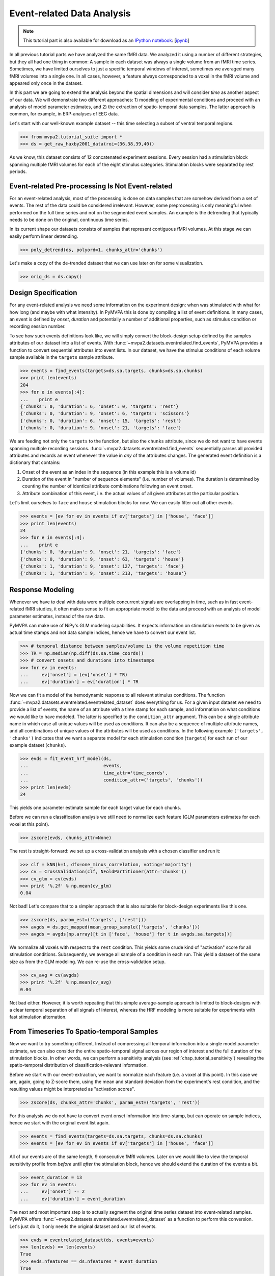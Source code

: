 .. -*- mode: rst; fill-column: 78; indent-tabs-mode: nil -*-
.. vi: set ft=rst sts=4 ts=4 sw=4 et tw=79:
  ### ### ### ### ### ### ### ### ### ### ### ### ### ### ### ### ### ### ###
  #
  #   See COPYING file distributed along with the PyMVPA package for the
  #   copyright and license terms.
  #
  ### ### ### ### ### ### ### ### ### ### ### ### ### ### ### ### ### ### ###

.. index:: Tutorial, event-related fMRI
.. _chap_tutorial_eventrelated:

*****************************
 Event-related Data Analysis
*****************************

.. note::

  This tutorial part is also available for download as an `IPython notebook
  <http://ipython.org/ipython-doc/dev/interactive/htmlnotebook.html>`_:
  [`ipynb <notebooks/tutorial_eventrelated.ipynb>`_]

In all previous tutorial parts we have analyzed the same fMRI data. We analyzed
it using a number of different strategies, but they all had one thing in
common: A sample in each dataset was always a single volume from an fMRI time
series.  Sometimes, we have limited ourselves to just a specific temporal
windows of interest, sometimes we averaged many fMRI volumes into a single one.
In all cases, however, a feature always corresponded to a voxel in the fMRI
volume and appeared only once in the dataset.

In this part we are going to extend the analysis beyond the spatial
dimensions and will consider *time* as another aspect of our data.
We will demonstrate two different approaches: 1) modeling of experimental
conditions and proceed with an analysis of model parameter estimates, and
2) the extraction of spatio-temporal data samples. The latter approach is
common, for example, in ERP-analyses of EEG data.

Let's start with our well-known example dataset -- this time selecting a subset
of ventral temporal regions.

>>> from mvpa2.tutorial_suite import *
>>> ds = get_raw_haxby2001_data(roi=(36,38,39,40))

As we know, this dataset consists of 12 concatenated experiment sessions.
Every session had a stimulation block spanning multiple fMRI volumes for
each of the eight stimulus categories. Stimulation blocks were separated by
rest periods.

Event-related Pre-processing Is Not Event-related
-------------------------------------------------

For an event-related analysis, most of the processing is done on data
samples that are somehow derived from a set of events. The rest of the data
could be considered irrelevant. However, some preprocessing is only
meaningful when performed on the full time series and not on the segmented
event samples. An example is the detrending that typically needs to be done
on the original, continuous time series.

In its current shape our datasets consists of samples that represent contiguous
fMRI volumes. At this stage we can easily perform linear detrending.

>>> poly_detrend(ds, polyord=1, chunks_attr='chunks')

Let's make a copy of the de-trended dataset that we can use later on for
some visualization.

>>> orig_ds = ds.copy()

Design Specification
--------------------

For any event-related analysis we need some information on the experiment
design: when was stimulated with what for how long (and maybe with what
intensity).  In PyMVPA this is done by compiling a list of event definitions.
In many cases, an event is defined by *onset*, *duration* and potentially a
number of additional properties, such as stimulus condition or recording
session number.

To see how such events definitions look like, we will simply convert the
block-design setup defined by the samples attributes of our dataset into a list
of events.  With :func:`~mvpa2.datasets.eventrelated.find_events`, PyMVPA
provides a function to convert sequential attributes into event lists. In our
dataset, we have the stimulus conditions of each volume sample available in the
``targets`` sample attribute.

>>> events = find_events(targets=ds.sa.targets, chunks=ds.sa.chunks)
>>> print len(events)
204
>>> for e in events[:4]:
...    print e
{'chunks': 0, 'duration': 6, 'onset': 0, 'targets': 'rest'}
{'chunks': 0, 'duration': 9, 'onset': 6, 'targets': 'scissors'}
{'chunks': 0, 'duration': 6, 'onset': 15, 'targets': 'rest'}
{'chunks': 0, 'duration': 9, 'onset': 21, 'targets': 'face'}

We are feeding not only the ``targets`` to the function, but also the
``chunks`` attribute, since we do not want to have events spanning multiple
recording sessions. :func:`~mvpa2.datasets.eventrelated.find_events`
sequentially parses all provided attributes and records an event whenever the
value in *any* of the attributes changes. The generated event definition is a
dictionary that contains:

1. Onset of the event as an index in the sequence (in this example this is a
   volume id)
2. Duration of the event in "number of sequence elements" (i.e. number of
   volumes). The duration is determined by counting the number of identical
   attribute combinations following an event onset.
3. Attribute combination of this event, i.e. the actual values of all given
   attributes at the particular position.

Let's limit ourselves to ``face`` and ``house`` stimulation blocks for now.
We can easily filter out all other events.

>>> events = [ev for ev in events if ev['targets'] in ['house', 'face']]
>>> print len(events)
24
>>> for e in events[:4]:
...    print e
{'chunks': 0, 'duration': 9, 'onset': 21, 'targets': 'face'}
{'chunks': 0, 'duration': 9, 'onset': 63, 'targets': 'house'}
{'chunks': 1, 'duration': 9, 'onset': 127, 'targets': 'face'}
{'chunks': 1, 'duration': 9, 'onset': 213, 'targets': 'house'}

Response Modeling
-----------------

Whenever we have to deal with data were multiple concurrent signals
are overlapping in time, such as in fast event-related fMRI studies,
it often makes sense to fit an appropriate model to the data and
proceed with an analysis of model parameter estimates, instead of
the raw data.

PyMVPA can make use of NiPy's GLM modeling capabilities. It expects
information on stimulation events to be given as actual time stamps
and not data sample indices, hence we have to convert our event list.

>>> # temporal distance between samples/volume is the volume repetition time
>>> TR = np.median(np.diff(ds.sa.time_coords))
>>> # convert onsets and durations into timestamps
>>> for ev in events:
...     ev['onset'] = (ev['onset'] * TR)
...     ev['duration'] = ev['duration'] * TR

Now we can fit a model of the hemodynamic response to all relevant
stimulus conditions. The function
:func:`~mvpa2.datasets.eventrelated.eventrelated_dataset` does everything
for us. For a given input dataset we need to provide a list of events,
the name of an attribute with a time stamp for each sample, and information
on what conditions we would like to have modeled. The latter is specified
to the ``condition_attr`` argument. This can be a single attribute name
in which case all unique values will be used as conditions. It can also
be a sequence of multiple attribute names, and all combinations of unique
values of the attributes will be used as conditions. In the following example
``('targets', 'chunks')`` indicates that we want a separate model for each
stimulation condition (``targets``) for each run of our example dataset
(``chunks``).

>>> evds = fit_event_hrf_model(ds,
...                            events,
...                            time_attr='time_coords',
...                            condition_attr=('targets', 'chunks'))
>>> print len(evds)
24

This yields one parameter estimate sample for each target value for each
chunks.

.. exercise::

  Explore the ``evds`` dataset. It contains the generated HRF model.
  Find and plot (some of) them. Take a look at the parameter estimate
  samples themselves -- can you spot a pattern?

Before we can run a classification analysis we still need to normalize each
feature (GLM parameters estimates for each voxel at this point).

>>> zscore(evds, chunks_attr=None)

The rest is straight-forward: we set up a cross-validation analysis with
a chosen classifier and run it:

>>> clf = kNN(k=1, dfx=one_minus_correlation, voting='majority')
>>> cv = CrossValidation(clf, NFoldPartitioner(attr='chunks'))
>>> cv_glm = cv(evds)
>>> print '%.2f' % np.mean(cv_glm)
0.04

Not bad! Let's compare that to a simpler approach that is also suitable for
block-design experiments like this one.

>>> zscore(ds, param_est=('targets', ['rest']))
>>> avgds = ds.get_mapped(mean_group_sample(['targets', 'chunks']))
>>> avgds = avgds[np.array([t in ['face', 'house'] for t in avgds.sa.targets])]

We normalize all voxels with respect to the ``rest`` condition. This yields
some crude kind of "activation" score for all stimulation conditions.
Subsequently, we average all sample of a condition in each run. This yield
a dataset of the same size as from the GLM modeling. We can re-use the
cross-validation setup.

>>> cv_avg = cv(avgds)
>>> print '%.2f' % np.mean(cv_avg)
0.04

Not bad either. However, it is worth repeating that this simple average-sample
approach is limited to block-designs with a clear temporal separation of
all signals of interest, whereas the HRF modeling is more suitable for
experiments with fast stimulation alternation.

.. exercise::

  Think about what need to be done to perform odd/even run GLM modeling.

From Timeseries To Spatio-temporal Samples
------------------------------------------

Now we want to try something different. Instead of compressing all temporal
information into a single model parameter estimate, we can also consider the
entire spatio-temporal signal across our region of interest and the full
duration of the stimulation blocks. In other words, we can perform a
sensitivity analysis (see :ref:`chap_tutorial_sensitivity`) revealing the
spatio-temporal distribution of classification-relevant information.

Before we start with our event-extraction, we want to normalize each feature
(i.e. a voxel at this point). In this case we are, again, going to Z-score
them, using the mean and standard deviation from the experiment's rest
condition, and the resulting values might be interpreted as "activation
scores".

>>> zscore(ds, chunks_attr='chunks', param_est=('targets', 'rest'))

For this analysis we do not have to convert event onset information into
time-stamp, but can operate on sample indices, hence we start with the
original event list again.

>>> events = find_events(targets=ds.sa.targets, chunks=ds.sa.chunks)
>>> events = [ev for ev in events if ev['targets'] in ['house', 'face']]

All of our events are of the same length, 9 consecutive fMRI volumes. Later
on we would like to view the temporal sensitivity profile from *before* until
*after* the stimulation block, hence we should extend the duration of the
events a bit.

>>> event_duration = 13
>>> for ev in events:
...     ev['onset'] -= 2
...     ev['duration'] = event_duration

The next and most important step is to actually segment the original
time series dataset into event-related samples. PyMVPA offers
:func:`~mvpa2.datasets.eventrelated.eventrelated_dataset` as a function to
perform this conversion. Let's just do it, it only needs the original
dataset and our list of events.

>>> evds = eventrelated_dataset(ds, events=events)
>>> len(evds) == len(events)
True
>>> evds.nfeatures == ds.nfeatures * event_duration
True

.. h5save('results/ds_haxby2001_blkev_facehouse.hdf5', ds)

.. exercise::

  Inspect the ``evds`` dataset. It has a fairly large number of attributes
  -- both for samples and for features. Look at each of them and think
  about what it could be useful for.

At this point it is worth looking at the dataset's mapper -- in particular at
the last two items in the chain mapper that have been added during the
conversion into events.

>>> print evds.a.mapper[-2:]
<Chain: <Boxcar: bl=13>-<Flatten>>

.. exercise::

  Reverse-map a single sample through the last two items in the chain
  mapper. Inspect the result and make sure it doesn't surprise. Now,
  reverse-map multiple samples at once and compare the result. Is this what
  you would expect?


The rest of our analysis is business as usual and is quickly done.  We want to
perform a cross-validation analysis of an SVM classifier. We are not
primarily interested in its performance, but in the weights it assigns to
the features. Remember, each feature is now voxel-at-time-point, so we get a
chance of looking at the spatio-temporal profile of classification-relevant
information in the data. We will nevertheless enable computing of a confusion
matrix, so we can assure ourselves that the classifier is performing
reasonably well, because only a generalizing model is worth
inspecting, as otherwise it overfits and the assigned weights
could be meaningless.

>>> sclf = SplitClassifier(LinearCSVMC(),
...                        enable_ca=['stats'])
>>> sensana = sclf.get_sensitivity_analyzer()
>>> sens = sensana(evds)

.. exercise::

  Check that the classifier achieves an acceptable accuracy. Is it
  enough above chance level to allow for an interpretation of the
  sensitivities?

.. exercise::

  Using what you have learned in the last tutorial part: Combine the
  sensitivity maps for all splits into a single map. Project this map into
  the original dataspace. What is the shape of that space? Store the
  projected map into a NIfTI file and inspect it using an MRI viewer.
  Viewer needs to be capable of visualizing time series (hint: for FSLView
  the time series image has to be opened first)!


A Plotting Example
------------------

We have inspected the spatio-temporal profile of the sensitivities using
some MRI viewer application, but we can also assemble an informative figure
right here. Let's compose a figure that shows the original peri-stimulus
time series, the effect of normalization, as well as the corresponding
sensitivity profile of the trained SVM classifier. We are going to do that
for two example voxels, whose coordinates we might have derived from
inspecting the full map.

>>> example_voxels = [(28,25,25), (28,23,25)]

The plotting will be done by the popular matplotlib_ package.

.. _matplotlib: http://matplotlib.sourceforge.net/

First, we plot the original signal after initial detrending. To do this, we
apply the same time series segmentation to the original detrended dataset
and plot the mean signal for all face and house events for both of our
example voxels. The code below will create the plot using matplotlib's
``pylab`` interface (imported as ``pl``). If you are familiar with Matlab's
plotting facilities, this shouldn't be hard to read.

.. note::
   ``_ =`` is used in the examples below simply to absorb output of plotting
   functions.  You do not have to swallow output in your interactive sessions.

>>> # linestyles and colors for plotting
>>> vx_lty = ['-', '--']
>>> t_col = ['b', 'r']
>>>
>>> # for each of the example voxels
>>> for i, v in enumerate(example_voxels):
...     # get a slicing array matching just to current example voxel
...     slicer = np.array([tuple(idx) == v for idx in ds.fa.voxel_indices])
...     # perform the timeseries segmentation just for this voxel
...     evds_detrend = eventrelated_dataset(orig_ds[:, slicer], events=events)
...     # now plot the mean timeseries and standard error
...     for j, t in enumerate(evds.uniquetargets):
...         l = plot_err_line(evds_detrend[evds_detrend.sa.targets == t].samples,
...                           fmt=t_col[j], linestyle=vx_lty[i])
...         # label this plot for automatic legend generation
...         l[0][0].set_label('Voxel %i: %s' % (i, t))
>>> # y-axis caption
>>> _ = pl.ylabel('Detrended signal')
>>> # visualize zero-level
>>> _ = pl.axhline(linestyle='--', color='0.6')
>>> # put automatic legend
>>> _ = pl.legend()
>>> _ = pl.xlim((0,12))

In the next figure we do exactly the same again, but this time for the
normalized data.

>>> for i, v in enumerate(example_voxels):
...     slicer = np.array([tuple(idx) == v for idx in ds.fa.voxel_indices])
...     evds_norm = eventrelated_dataset(ds[:, slicer], events=events)
...     for j, t in enumerate(evds.uniquetargets):
...         l = plot_err_line(evds_norm[evds_norm.sa.targets == t].samples,
...                           fmt=t_col[j], linestyle=vx_lty[i])
...         l[0][0].set_label('Voxel %i: %s' % (i, t))
>>> _ = pl.ylabel('Normalized signal')
>>> _ = pl.axhline(linestyle='--', color='0.6')
>>> _ = pl.xlim((0,12))

Finally, we plot the associated SVM weight profile for each peri-stimulus
time-point of both voxels. For easier selection we do a little trick and
reverse-map the sensitivity profile through the last mapper in the
dataset's chain mapper (look at ``evds.a.mapper`` for the whole chain).
This will reshape the sensitivities into ``cross-validation fold x volume x
voxel features``.

>>> # L1 normalization of sensitivity maps per split to make them
>>> # comparable
>>> normed = sens.get_mapped(FxMapper(axis='features', fx=l1_normed))
>>> smaps = evds.a.mapper[-1].reverse(normed)
>>>
>>> for i, v in enumerate(example_voxels):
...     slicer = np.array([tuple(idx) == v for idx in ds.fa.voxel_indices])
...     smap = smaps.samples[:,:,slicer].squeeze()
...     l = plot_err_line(smap, fmt='ko', linestyle=vx_lty[i], errtype='std')
>>> _ = pl.xlim((0,12))
>>> _ = pl.ylabel('Sensitivity')
>>> _ = pl.axhline(linestyle='--', color='0.6')
>>> _ = pl.xlabel('Peristimulus volumes')

That was it. Perhaps you are scared by the amount of code. Please note that
it could have been done shorter, but this way allows for plotting any other voxel
coordinate combination as well. matplotlib also allows for saving this figure in
SVG_ format, allowing for convenient post-processing in Inkscape_ -- a
publication quality figure is only minutes away.

.. _SVG: http://en.wikipedia.org/wiki/Scalable_Vector_Graphics
.. _Inkscape: http://www.inkscape.org/

.. figure:: pics/ex_eventrelated.*
   :align: center

   Sensitivity profile for two example voxels for *face* vs. *house*
   classification on event-related fMRI data from ventral temporal cortex.

.. exercise::

  What can we say about the properties of the example voxel's signal from
  the peri-stimulus plot?

This demo showed an event-related data analysis. Although we have performed
it on fMRI data, an analogous analysis can be done for any time series based
data in an almost identical fashion. Moreover, if a dataset has information
about acquisition time (e.g. like the ones created by
:func:`~mvpa2.datasets.mri.fmri_dataset`)
:func:`~mvpa2.datasets.eventrelated.eventrelated_dataset()` can also convert
event-definition in real time, making it relatively easy to "convert"
experiment design logfiles into event lists. In this case there would be no
need to run a function like
:func:`~mvpa2.datasets.eventrelated.find_events`, but instead they could be
directly specified and passed to
:func:`~mvpa2.datasets.eventrelated.eventrelated_dataset()`.
